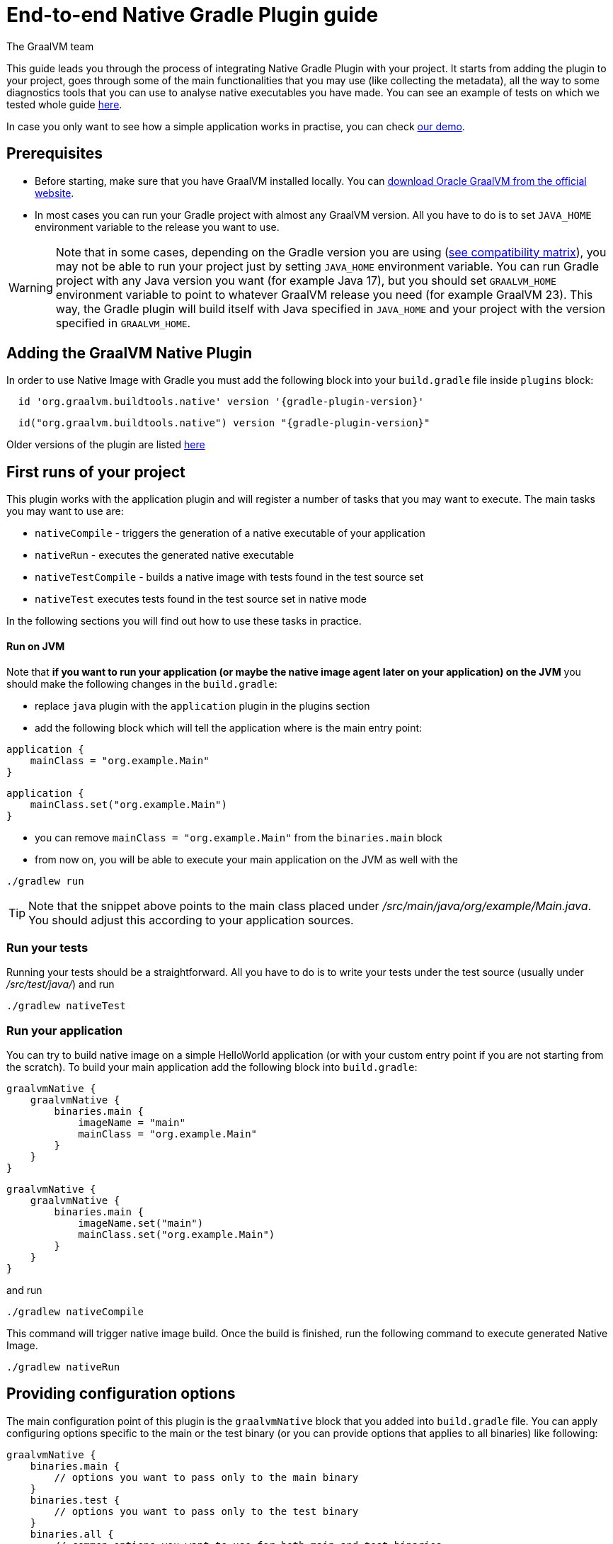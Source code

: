 = End-to-end Native Gradle Plugin guide
The GraalVM team
:highlighjsdir: {gradle-relative-srcdir}/highlight


This guide leads you through the process of integrating Native Gradle Plugin with your project.
It starts from adding the plugin to your project, goes through some of the main functionalities that you may use (like collecting the metadata),
all the way to some diagnostics tools that you can use to analyse native executables you have made.
You can see an example of tests on which we tested whole guide <<example,here>>.

In case you only want to see how a simple application works in practise, you can check <<quickstart-gradle-plugin.adoc#,our demo>>.

[[prerequisites]]
== Prerequisites

- Before starting, make sure that you have GraalVM installed locally. You can https://www.graalvm.org/downloads/[download Oracle GraalVM from the official website].
- In most cases you can run your Gradle project with almost any GraalVM version. All you have to do is to set `JAVA_HOME` environment variable to the release you want to use.

[WARNING]
Note that in some cases, depending on the Gradle version you are using (https://docs.gradle.org/current/userguide/compatibility.html[see compatibility matrix]), you may not be able to run your project just by setting `JAVA_HOME` environment variable.
You can run Gradle project with any Java version you want (for example Java 17), but you should set `GRAALVM_HOME` environment variable to point to whatever GraalVM release you need (for example GraalVM 23).
This way, the Gradle plugin will build itself with Java specified in `JAVA_HOME` and your project with the version specified in `GRAALVM_HOME`.

[[adding-plugin]]
== Adding the GraalVM Native Plugin

In order to use Native Image with Gradle you must add the following block into your `build.gradle` file inside `plugins` block:

[source,groovy,subs="verbatim,attributes", role="multi-language-sample"]
----
  id 'org.graalvm.buildtools.native' version '{gradle-plugin-version}'
----

[source,kotlin,subs="verbatim,attributes",role="multi-language-sample"]
----
  id("org.graalvm.buildtools.native") version "{gradle-plugin-version}"
----

Older versions of the plugin are listed https://github.com/graalvm/native-build-tools/releases[here]

[[run-your-project]]
== First runs of your project

This plugin works with the application plugin and will register a number of tasks that you may want to execute.
The main tasks you may want to use are:

- `nativeCompile` - triggers the generation of a native executable of your application
- `nativeRun` - executes the generated native executable
- `nativeTestCompile` - builds a native image with tests found in the test source set
- `nativeTest` executes tests found in the test source set in native mode

In the following sections you will find out how to use these tasks in practice.


[[run-on-jvm]]
==== Run on JVM

Note that **if you want to run your application (or maybe the native image agent later on your application) on the JVM** you should make the following changes in the `build.gradle`:

- replace `java` plugin with the `application` plugin in the plugins section
- add the following block which will tell the application where is the main entry point:

[source,groovy,subs="verbatim,attributes", role="multi-language-sample"]
----
application {
    mainClass = "org.example.Main"
}
----

[source,kotlin,subs="verbatim,attributes", role="multi-language-sample"]
----
application {
    mainClass.set("org.example.Main")
}
----

- you can remove `mainClass = "org.example.Main"` from the `binaries.main` block
- from now on, you will be able to execute your main application on the JVM as well with the

[source,bash,subs="verbatim,attributes", role="multi-language-sample"]
----
./gradlew run
----

[TIP]
Note that the snippet above points to the main class placed under __/src/main/java/org/example/Main.java__. You should adjust this according to your application sources.

[[run-tests]]
=== Run your tests

Running your tests should be a straightforward.
All you have to do is to write your tests under the test source (usually under __/src/test/java/__) and run

[source,bash,subs="verbatim,attributes", role="multi-language-sample"]
----
./gradlew nativeTest
----

[[run-application]]
=== Run your application

You can try to build native image on a simple HelloWorld application (or with your custom entry point if you are not starting from the scratch).
To build your main application add the following block into `build.gradle`:

[source,groovy,subs="verbatim,attributes", role="multi-language-sample"]
----
graalvmNative {
    graalvmNative {
        binaries.main {
            imageName = "main"
            mainClass = "org.example.Main"
        }
    }
}
----

[source,kotlin,subs="verbatim,attributes", role="multi-language-sample"]
----
graalvmNative {
    graalvmNative {
        binaries.main {
            imageName.set("main")
            mainClass.set("org.example.Main")
        }
    }
}
----

and run
[source,bash,subs="verbatim,attributes", role="multi-language-sample"]
----
./gradlew nativeCompile
----

This command will trigger native image build.
Once the build is finished, run the following command to execute generated Native Image.
[source,bash,subs="verbatim,attributes", role="multi-language-sample"]
----
./gradlew nativeRun
----

[[configuration-options]]
== Providing configuration options

The main configuration point of this plugin is the `graalvmNative` block that you added into `build.gradle` file.
You can apply configuring options specific to the main or the test binary (or you can provide options that applies to all binaries) like following:


[source,groovy,subs="verbatim,attributes", role="multi-language-sample"]
----
graalvmNative {
    binaries.main {
        // options you want to pass only to the main binary
    }
    binaries.test {
        // options you want to pass only to the test binary
    }
    binaries.all {
        // common options you want to use for both main and test binaries
    }
}
----

Inside these blocks you can pass the following options:

- `imageName` -The name of the native image (defaults to the project name)
- `mainClass` - The main class to use, defaults to the application.mainClass
- `debug` - Determines if debug info should be generated, `false` by default (alternatively add --debug-native to the CLI)
- `verbose` - Add verbose output (`false` by default)
- `fallback` - Sets the fallback mode of native-image (`false` by default)
- `sharedLibrary` - Determines if image is a shared library (`false` if the `application` plugin is applied, `true` if the `java-library` plugin is applied)
- `quickBuild` - Determines if image is being built in quick build mode
- `richOutput` - Determines if native-image building should be done with rich output
- `systemProperties` - Sets the system properties to use for the native image builder
- `configurationFileDirectories` - Adds a native image configuration file directory, containing files like reflection configuration
- `excludeConfig` - Excludes configuration that matches one of given regexes from JAR of dependency with said coordinates.
- `jvmArgs` - Passes the given argument directly to the JVM running the native image builder
- `useFatJar` - Instead of passing each jar individually, builds a fat jar

You can also pass **build-time** and **run-time** arguments:

- `buildArgs.add('<buildArg>')` - You can find more about possible build arguments https://www.graalvm.org/latest/reference-manual/native-image/overview/Options/[here] and https://www.graalvm.org/latest/reference-manual/native-image/overview/BuildConfiguration/[here]
- `runtimeArgs.add('<runtimeArg>')` - Runtime arguments consumed by your application

Here is an example of additional options usage:

[source,groovy,subs="verbatim,attributes", role="multi-language-sample"]
----
graalvmNative {
    binaries.main {
        imageName = 'application'
        mainClass = 'org.test.Main'
        fallback = true
        sharedLibrary = false
        richOutput = false

        systemProperties = [name1: 'value1', name2: 'value2']
        configurationFileDirectories.from(file('src/my-config'))

        buildArgs.add('--link-at-build-time')
        runtimeArgs.add('--help')

        jvmArgs.add('flag')
        useFatJar = true
    }

    binaries.test {
        debug = true
        verbose = true
    }

    binaries.all {
        quickBuild = false
    }
}
----

[source,kotlin,subs="verbatim,attributes", role="multi-language-sample"]
----
graalvmNative {
    binaries.main {
        imageName.set('application')
        mainClass.set('org.test.Main')
        fallback.set(true)
        sharedLibrary.set(false)
        richOutput.set(false)
        requiredVersion.set('22.3')

        systemProperties.putAll(mapOf("name1" to "value1", "name2" to "value2"))
        configurationFileDirectories.from(file('src/my-config'))

        buildArgs.add('--link-at-build-time')
        runtimeArgs.add('--help')

        jvmArgs.add('flag')
        useFatJar.set(true)
    }

    binaries.test {
        debug.set(true)
        verbose.set(true)
    }

    binaries.all {
        quickBuild.set(false)
    }
}
----

[[collect-metadata]]
== Collecting metadata

When your application starts to be more complex, additional configuration like **reflection**, **resources**, **serialization**, **proxies** or **jni** metadata may be required.
Since the Native Image has closed world assumption, all of these things must be known in advance during the image build.
The easiest way to pass this information to the Native Image is through configuration file(s) - depending on the GraalVM version you are using, there could be
a single `reachability-metadata.json` file (for newer GraalVM versions) or multiple json files (`reflect-config.json`, `resource-config.json`, `proxy-config.json`, `serialization-config.json`, `jni-config.json`).
To learn more about metadata that Native Image consumes, https://www.graalvm.org/latest/reference-manual/native-image/metadata/[see this].

For example, if you run tests which make use of reflection, and you don't have entry for reflective calls in the metadata config file, your native tests will fail.

In order to make your test/application work natively while using reflection (like in this example) or other features which require additional metadata, you should either generate configuration files or write them manually.
The easiest is to generate metadata automatically.
For this you can run your tests (or the main application) with the Native Image Agent, which will collect all the metadata your test/application require and generate metadata for you.
To enable the agent (through Native Gradle Plugin) you should either:

- add `-Pagent` flag to the command line (for example `./gradlew test -Pagent`)
- or add the following block to `graalvmNative` block in the `build.gradle`:


[source,groovy,subs="verbatim,attributes", role="multi-language-sample"]
----
agent {
    enabled = true
}
----

[source,kotlin,subs="verbatim,attributes", role="multi-language-sample"]
----
agent {
    enabled.set(true)
}
----

[.underline]#To generate the metadata file(s) for your `tests` just run:#

- `./gradlew test` if you added the agent block to the configuration or `./gradlew -Pagent test` if you didn't. This command runs on JVM with native-image-agent and collects the metadata.
- `./gradlew nativeTest` if you added the agent block to the configuration or `./gradlew -Pagent nativeTest` if you didn't. This command runs on JVM with the native-image agent, collects the metadata and uses it for testing on native-image.


[.underline]#To generate the metadata file(s) for your `application` just run:#

- `./gradlew run` if you added the agent block to the configuration or `./gradlew -Pagent run` if you didn't. This command runs on JVM with native-image-agent and collects the metadata.

[WARNING]
====
**When using `./gradlew test` to generate metadata**, the plugin will use the agent from `JAVA_HOME`.
If you define `GRAALVM_HOME`, your application will run with version defined there.
In this case you may not have appropriate metadata for the version your application uses.
To avoid potential complications, we suggest that you generate metadata with the same version your application uses.
You can achieve this by adding the following inside the `test` block in your `build.gradle`

[source,groovy,subs="verbatim,attributes", role="multi-language-sample"]
----
executable = providers.environmentVariable("GRAALVM_HOME").map {
    "$it/bin/java"
}.get()
----

This way, generated metadata config file(s) will have format that is specified in the GraalVM version (from `GRAALVM_HOME`) you are using.
====


[[metadata-copy]]
=== Copy generated metadata to permanent location

By default, generated metadata will be placed inside `build/native/agent-output` directory.
In many cases you may want to copy generated metadata to some other location.
To do so, you can configure and run `metadataCopy` task.

==== Configure metadataCopy task

First, you can configure `metadataCopy` task by adding a new block, named `metadataCopy` inside `agent` block that you added in the previous step.
Inside this block, you can specify:

- `outputDirectories` - location where you want to copy the generated metadata
- `inputTaskNames` - specifies tasks previously executed with the agent attached (tasks that generated metadata in the last step).
- `mergeWithExisting` - specifies whether the metadata you want to copy, should be merged with the metadata that already exists on the give location, or not. This only makes sense when there is already some existing metadata, created before.

For example: you want to execute `metadataCopy` task on the metadata generated from your tests.
Your `agent` block should look like this:

[source,groovy,subs="verbatim,attributes", role="multi-language-sample"]
----
agent {
    enabled = true
    metadataCopy {
        inputTaskNames.add("test")
        outputDirectories.add("src/test/resources/META-INF/native-image/org.example")
        mergeWithExisting = false
    }
}
----

[source,kotlin,subs="verbatim,attributes", role="multi-language-sample"]
----
agent {
    enabled.set(true)
    metadataCopy {
        inputTaskNames.add("test")
        outputDirectories.add("resources/META-INF/native-image/org.example")
        mergeWithExisting.set(false)
    }
}
----

Explanation of the `metadataCopy` block from above:

- __inputTaskNames.add("test")__ - means that metadata we want to copy was generated with the `./gradlew test` or `./gradlew nativeTest`
- __outputDirectories.add("resources/META-INF/native-image/org.example")__ - means that we want to copy metadata into the given directory
- __mergeWithExisting = false__ - means that we don't want to merge incoming metadata with the one that already exists on the location specified in `outputDirectories` (this makes sense since we don't have metadata on the given location already)

[[execute-metadata-copy-task]]
==== Execute metadataCopy task

Once the metadata is generated and the `metadataCopy` task is configured, you can run the task with:

[source,bash,subs="verbatim,attributes", role="multi-language-sample"]
----
./gradlew metadataCopy
----

Besides that, you can configure `metadataCopy` task through the command line as well:

[source,bash,subs="verbatim,attributes"]
----
./gradlew metadataCopy --task run   # if you used nativeRun (or just run) to collect metadata
./gradlew metadataCopy --task test  # if you used nativeTest (or just test) to collect metadata
./gradlew metadataCopy --dir <pathToSomeDirectory> # to specify the output directory
----

Here is an example of a valid `metadataCopy` usage:

[source,bash,subs="verbatim,attributes", role="multi-language-sample"]
----
./gradlew metadataCopy --task test --dir resources/META-INF/native-image/org.example
----

[WARNING]
====
Note that **if you store generated metadata outside of the standard resources directories (e.g `src/main/resources/META-INF/native-image/...`) **, you will need to pass that location as a Native Image `buildArg` with `-H:ConfigurationFileDirectories` option.
In this case Gradle will _not_ be able to detect changes to metadata properly, which is why we recommend to use standard locations.
[source,groovy,subs="verbatim,attributes", role="multi-language-sample"]
----
binaries.all {
    buildArgs.add("-H:ConfigurationFileDirectories=path/to/metadata")
}
----

[source,kotlin,subs="verbatim,attributes", role="multi-language-sample"]
----
binaries.all {
    buildArgs.add("-H:ConfigurationFileDirectories=path/to/metadata")
}
----
====

[[additional-agent-options]]
=== Additional Native Image Agent options

As your project grows, you should consider configuring the agent to gain more control over the generated metadata.

First thing that you can configure is the agent mode.
There are three possible agent modes:

* `standard` - only generates metadata without any special processing (this is the default mode). No additional options available.
* `conditional` - entries of the generated metadata will be included in the Native Image only if the condition in the entry is satisfied. Consumes following options:
** `userCodeFilterPath` - specifies a filter file used to classify classes as user application classes. Generated conditions will only reference these classes See <<agent-filter-file, the following section>>
** `extraFilterPath` - (optional) extra filter used to further filter the collected metadata. See <<agent-filter-file, the following section>>
* `direct` - in this mode user configures the agent completely manually by adding all options with:
** `options.add("<option>")`

Each of the described modes has its own benefits.
For example:

- `standard` mode is a **great starting point** in your project development
- `conditional` mode is mainly aimed towards **library maintainers** with the goal of reducing overall footprint
- `direct` mode is for **experienced users** who know how to configure the agent manually

You can configure each mode (and declare the one that will be used for generating metadata) inside the `agent` block in `build.gradle` file.
Here is an example of the `agent` block with configured conditional and direct modes, where the conditional mode is set as default and will be used to generate the metadata:

[source,groovy,subs="verbatim,attributes", role="multi-language-sample"]
----
agent {
    enabled = true
    defaultMode = "conditional"
    modes {
        conditional {
            userCodeFilterPath = "src/test/native-image/filters/user-code-filter.json"
        }
        direct {
            options.add("config-output-dir=src/test/resources/direct-mode-metadata")
            options.add("experimental-configuration-with-origins")
        }
    }
}
----

[source,kotlin,subs="verbatim,attributes", role="multi-language-sample"]
----
agent {
    enabled.set(true)
    defaultMode.set("conditional")
    modes {
        conditional {
            userCodeFilterPath.set("src/test/native-image/filters/user-code-filter.json")
        }
        direct {
            options.add("config-output-dir=src/test/resources/direct-mode-metadata")
            options.add("experimental-configuration-with-origins")
        }
    }
}
----

If you want to **enable the agent through the command line**, you can specify in which mode you want to run it.
For example
[source,bash,subs="verbatim,attributes", role="multi-language-sample"]
----
./gradlew -Pagent=standard nativeTest
./gradlew -Pagent=conditional nativeTest
./gradlew -Pagent=direct nativeTest
----

[[common-agent-options]]
==== Common agent options

All the mentioned modes shares certain common configuration options like:

- callerFilterFiles
- accessFilterFiles
- builtinCallerFilter
- builtinHeuristicFilter
- enableExperimentalPredefinedClasses
- enableExperimentalUnsafeAllocationTracing
- trackReflectionMetadata

[WARNING]
**These options are for advanced usages, and you can read more about them https://www.graalvm.org/latest/reference-manual/native-image/metadata/AutomaticMetadataCollection/#agent-advanced-usage[here]**.

A Complete example of the agent block should look like this:

[source,groovy,subs="verbatim,attributes", role="multi-language-sample"]
----
agent {
    defaultMode = "standard"
    enabled = true

    modes {
        conditional {
            userCodeFilterPath = "path-to-filter.json"
            extraFilterPath = "path-to-another-filter.json"
        }
        direct {
            options.add("config-output-dir={output_dir}")
            options.add("experimental-configuration-with-origins")
        }
    }

    callerFilterFiles.from("filter.json")
    accessFilterFiles.from("filter.json")
    builtinCallerFilter = true
    builtinHeuristicFilter = true
    enableExperimentalPredefinedClasses = false
    enableExperimentalUnsafeAllocationTracing = false
    trackReflectionMetadata = true

    metadataCopy {
        inputTaskNames.add("test")
        outputDirectories.add("src/main/resources/META-INF/native-image/<groupId>/<artifactId>/")
        mergeWithExisting = true
    }
}
----

[source,kotlin,subs="verbatim,attributes", role="multi-language-sample"]
----
agent {
    defaultMode.set("standard")
    enabled.set(true)

    modes {
        conditional {
            userCodeFilterPath.set("path-to-filter.json")
            extraFilterPath.set("path-to-another-filter.json")
        }
        direct {
            options.add("config-output-dir={output_dir}")
            options.add("experimental-configuration-with-origins")
        }
    }

    callerFilterFiles.from("filter.json")
    accessFilterFiles.from("filter.json")
    builtinCallerFilter.set(true)
    builtinHeuristicFilter.set(true)
    enableExperimentalPredefinedClasses.set(false)
    enableExperimentalUnsafeAllocationTracing.set(false)
    trackReflectionMetadata.set(true)

    metadataCopy {
        inputTaskNames.add("test")
        outputDirectories.add("src/main/resources/META-INF/native-image/<groupId>/<artifactId>/")
        mergeWithExisting.set(true)
    }
}
----


[[agent-filter-file]]
=== Reduce the amount of generated metadata

In some cases agent may include more metadata than it is actually needed. You can filter metadata using the agent filter files.
These filter files that agent consumes have the following structure:

[source,json,subs="verbatim,attributes", role="multi-language-sample"]
----
{
 "rules": [
    {"includeClasses": "some.class.to.include.**"},
    {"excludeClasses": "some.class.to.exclude.**"},
  ],
  "regexRules": [
    {"includeClasses": "regex\.example\.class.*"},
    {"excludeClasses": "regex\.example\.exclude[0-9]+"},
  ]
}
----

The process how you can pass the config files to the agent is described in the <<additional-agent-options,previous section>>.

We can see on a simple <<example, example>> how different filter files affect generated metadata.

Let's start with the simple filter file:

[source,json,subs="verbatim,attributes", role="multi-language-sample"]
----
{
  "rules": [
    {"includeClasses": "**"}
  ]
}
----

This filter file will instruct the agent to include everything, which will result in a massive configuration file.
For example this is how `reachability-metadata.json` looks like:

[source,json,subs="verbatim,attributes", role="multi-language-sample"]
----
{
  {
    "reflection": [
      {
        "condition": {
          "typeReached": "java.io.ObjectInputStream"
        },
        "type": "[Ljava.lang.Object;"
      },
      {
        "condition": {
          "typeReached": "java.io.ObjectInputStream"
        },
        "type": "java.util.LinkedHashSet"
      },
      {
        "condition": {
          "typeReached": "org.gradle.api.internal.tasks.testing.junitplatform.JUnitPlatformTestClassProcessor"
        },
        "type": "org.example.NativeTests"
      },
      {
        "condition": {
          "typeReached": "org.junit.jupiter.engine.descriptor.ClassBasedTestDescriptor"
        },
        "type": "org.example.NativeTests",
        "allDeclaredFields": true
      },
      {
        "condition": {
          "typeReached": "org.junit.jupiter.engine.descriptor.ExtensionUtils"
        },
        "type": "org.example.NativeTests"
      },
      ...
    ],
    "resources": [
      {
        "condition": {
          "typeReached": "org.junit.platform.launcher.core.LauncherFactory"
        },
        "glob": "META-INF/services/org.junit.platform.engine.TestEngine"
      },
      {
        "condition": {
          "typeReached": "java.lang.ClassLoader"
        },
        "glob": "TestResource.txt"
      },
      ...
    ],
    "bundles": [],
    "jni": [
      {
        "condition": {
          "typeReached": "java.net.InetAddress"
        },
        "type": "java.lang.Boolean",
        "methods": [
          {
            "name": "getBoolean",
            "parameterTypes": [
              "java.lang.String"
            ]
          }
        ]
      }
    ]
  }
----

As you can see, there are lots of entries that you likely don't want.
They are present because the metadata was generated using tests, for example, and that the testing library was present at runtime during the agent execution pass, but in practice, your application will not use the testing library in production.
To reduce the amount of generated metadata, we will use the following `user-code-filter.json`:

[source,json,subs="verbatim,attributes", role="multi-language-sample"]
----
{
  "rules": [
    {"includeClasses": "**"},
    {"excludeClasses": "org.junit.**"},
    {"excludeClasses": "org.gradle.**"},
    {"excludeClasses": "worker.org.gradle.**"},
    {"excludeClasses": "org.slf4j.**"},
    {"excludeClasses": "java.**"}
  ]
}
----

[WARNING]
====
Always be careful when removing entries in metadata, as this may result in a broken binary.
====

After updating our filters, we can regenerate the metadata, which will result in the following `reachability-metadata.json` file:

[source,json,subs="verbatim,attributes", role="multi-language-sample"]
----
{
  "reflection": [
    {
      "condition": {
        "typeReached": "org.example.NativeTests"
      },
      "type": "org.example.NativeTests$Person",
      "allDeclaredFields": true
    },
    {
      "condition": {
        "typeReached": "sun.security.jca.GetInstance"
      },
      "type": "sun.security.provider.SHA",
      "methods": [
        {
          "name": "<init>",
          "parameterTypes": []
        }
      ]
    }
  ],
  "resources": [
    {
      "condition": {
        "typeReached": "org.example.NativeTests"
      },
      "glob": "TestResource.txt"
    }
  ],
  "bundles": []
}
----

As you can see there are no more entries that contain classes from `org.junit` (as their condition).

[[maintain-generated-metadata]]
== Maintain generated metadata

If you are a library maintainer, or if your application grows large, you may consider covering most of your code with tests.
This way you can also track if your project requires updates of the existing metadata.
Considering that you run your tests on CI, at some point (after updating some dependency or adding new feature/test) you may notice some test failures with missing resources errors or that something is reflectively missing...
In that case, your metadata requires update.

[WARNING]
Be aware that if you modified existing metadata file(s) in the default (not permanent) location, generating a new metadata will overwrite the existing one and your manual changes will be lost.

So if you modified existing metadata file(s), please do the following:

1. Move your metadata to some permanent location (with the `metadataCopy` task for example), if you didn't do that already.
2. Set `mergeWithExisting` option to true in the `metadataCopy` block
3. Run your tests again to generate new metadata (as we already described in the <<collect-metadata, collect metadata section>>)
4. Run `metadataCopy` task again (with `mergeWithExisting` set to true in step 2)

This way you will keep your original metadata, and add a new one.


[[reachability-metadata-repository]]
== Reachability metadata repository

While we have described how you can add metadata for your own code, Native Build Tools (both Gradle and Maven plugins) makes use of metadata from Reachability Metadata Repository to ensure your application works out-of-box with 3rd party libraries that you depend on.
You can configure Reachability metadata support through `metadataRepository` block added to our main `graalvmNative` block inside `build.gradle`.
Most common options you may want to configure in this block are:

* `enabled` - determines if you want to use Reachability metadata support or not (`true` by default)
* `version` - specifies exact Reachability metadata version you want to use
* `uri` - specifies the url where the metadata is stored. This can be used to point to the local repository. If not set, it defaults to metadata which is shipped inside the Native Build Tools.

You can read more about __Reachability metadata support__ and other (advanced) configuring options, https://graalvm.github.io/native-build-tools/latest/gradle-plugin.html#_configuring_the_metadata_repository[here].

In some cases, when you want to maintain multiple projects that share common metadata from various libraries, you should consider contributing metadata to https://github.com/oracle/graalvm-reachability-metadata[Reachability metadata project].
https://github.com/oracle/graalvm-reachability-metadata/blob/master/CONTRIBUTING.md[Contributing to the repository] should be simple:

- Clone repository locally:

[source,bash,subs="verbatim,attributes", role="multi-language-sample"]
----
git clone git@github.com:oracle/graalvm-reachability-metadata.git
----

- generate metadata and test stubs (replace with the GAV coordinates of library you are providing metadata for):

[source,bash,subs="verbatim,attributes", role="multi-language-sample"]
----
./gradlew scaffold --coordinates com.example:my-library:1.0.0
----

- implement tests in test stubs that will show how you have generated metadata
- collect metadata as described https://github.com/oracle/graalvm-reachability-metadata/blob/master/docs/CollectingMetadata.md#collecting-metadata-for-a-library[here]
- create a pull request and fill the checklist

[[track-diagnostics]]
== Using diagnostics

If you want to explore details about native images you are generating, you can add:

For GraalVM versions starting from GraalVM for JDK 23:

[source,bash,subs="verbatim,attributes", role="multi-language-sample"]
----
buildArgs.add("--emit build-report")
----

For older GraalVM versions (starting from GraalVM for JDK 21):

[source,bash,subs="verbatim,attributes", role="multi-language-sample"]
----
buildArgs.add("-H:+BuildReport")
----

When the Native Image build is completed, you will find a path to the generated Build Report HTML in `Build artifacts` section in the build output like this:
```
------------------------------------------------------------------------------------
Build artifacts:
/tmp/build/native/nativeCompile/main (executable)
/tmp/build/native/nativeCompile/main-build-report.html (build_info)
====================================================================================
```
You can read more about build report features https://www.graalvm.org/latest/reference-manual/native-image/overview/build-report/[here].

[NOTE]
Note that Build Report features vary depending on a GraalVM version you use.

[[example]]
== Example

Whole guide has been tested on the following test class:

[source,java,subs="verbatim,attributes", role="multi-language-sample"]
----
import org.junit.jupiter.api.Test;

import java.io.BufferedReader;
import java.io.IOException;
import java.io.InputStream;
import java.io.InputStreamReader;
import java.lang.reflect.Field;
import java.util.Arrays;
import java.util.List;

import static org.junit.jupiter.api.Assertions.assertTrue;

public class NativeTests {

    private static final List<String> resources = List.of("/TestResource.txt");

    @Test
    public void resourceTest() {
        try (InputStream is = NativeTests.class.getResourceAsStream(resources.get(0))) {
            if (is != null) {
                var reader = new BufferedReader(new InputStreamReader(is));
                reader.lines().forEach(System.out::println);
            } else {
                throw new IOException("Cannot read content of: " + resources.get(0));
            }
        } catch (IOException e) {
            throw new RuntimeException(e);
        }
    }

    private static class Person {
        private String name;
        private String surname;
    }

    @Test
    public void reflectionTest() {
        Object person = new Person();
        Field[] fields = person.getClass().getDeclaredFields();
        List<String> actualFieldNames = Arrays.stream(fields).map(Field::getName).toList();

        assertTrue(actualFieldNames.containsAll(Arrays.asList("name", "surname")));
    }
}
----
